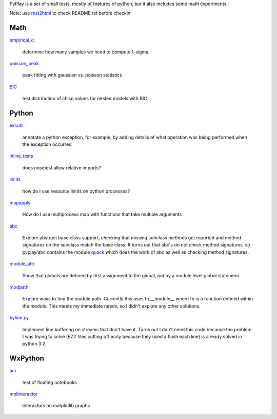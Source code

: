 PyPlay is a set of small tests, mostly of features of python, but it also includes
some math experiments.

Note: use `rest2html <https://raw.github.com/github/markup/master/lib/github/commands/rest2html>`_ to check README.rst before checkin

Math
====

`empirical_ci <empirical_ci>`_

    determine how many samples we need to compute 1-sigma

`<poisson_peak>`_

    peak fitting with gaussian vs. poisson statistics

`BIC <bic>`_

    test distribution of chisq values for nested models with BIC

Python
======

`excutil <excutil.py>`_

    annotate a python exception, for example, by adding details of
    what operation was being performed when the exception occurred

`inline_tests <inline_tests>`_

    does nosetest allow relative imports?

`limits <limits>`_

    how do I use resource limits on python processes?

`mapapply <mapapply>`_

    How do I use multiprocess map with functions that take multiple arguments

`abc <abc>`_

    Explore abstract base class support, checking that missing subclass methods
    get reported and method signatures on the subclass match the base class.  It
    turns out that abc's do not check method signatures, so pyplay/abc contains
    the module `quack <abc/quack.py>`_ which does the work of 
    abc as well as checking method signatures.

`module_attr <module_attr>`_

    Show that globals are defined by first assignment to the global, not by a
    module level global statement.  

`modpath <modpath>`_

    Explore ways to find the module path.  Currently this uses fn.__module__ where
    fn is a function defined within the module.  This meets my immediate needs,
    so I didn't explore any other solutions.

`byline.py <byline.py>`_

    Implement line buffering on streams that don't have it.  Turns out I don't
    need this code because the problem I was trying to solve (BZ2 files cutting
    off early because they used a flush each line) is already solved in python
    3.2.

WxPython
========

`aui <aui>`_

    test of floating notebooks

`mplinteractor <aui>`_

    interactors on matplotlib graphs

